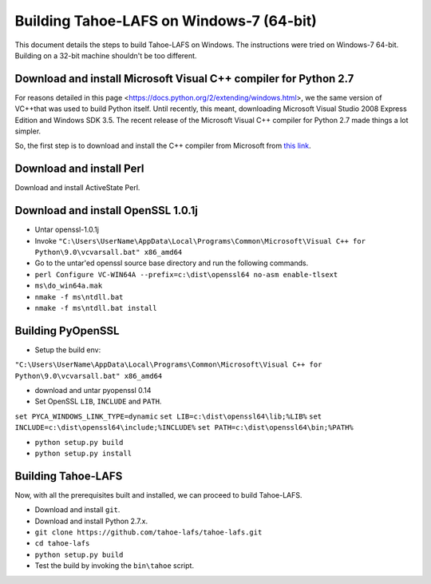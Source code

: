 Building Tahoe-LAFS on Windows-7 (64-bit)
=========================================

This document details the steps to build Tahoe-LAFS on Windows. The instructions
were tried on Windows-7 64-bit. Building on a 32-bit machine shouldn't be too
different.

Download and install Microsoft Visual C++ compiler for Python 2.7
-----------------------------------------------------------------

For reasons detailed in this page <https://docs.python.org/2/extending/windows.html>, we the
same version of VC++that was used to build Python itself. Until recently, this meant, downloading
Microsoft Visual Studio 2008 Express Edition and Windows SDK 3.5. The recent release of the Microsoft
Visual C++ compiler for Python 2.7 made things a lot simpler.

So, the first step is to download and install the C++ compiler from Microsoft from `this link`_.

.. _this link: http://www.microsoft.com/en-us/download/details.aspx?id=44266

Download and install Perl
-------------------------

Download and install ActiveState Perl.

Download and install OpenSSL 1.0.1j
-----------------------------------

*  Untar openssl-1.0.1j
*  Invoke ``"C:\Users\UserName\AppData\Local\Programs\Common\Microsoft\Visual C++ for Python\9.0\vcvarsall.bat" x86_amd64``
*  Go to the untar'ed openssl source base directory and run the following commands.
*  ``perl Configure VC-WIN64A --prefix=c:\dist\openssl64 no-asm enable-tlsext``
*  ``ms\do_win64a.mak``
*  ``nmake -f ms\ntdll.bat``
*  ``nmake -f ms\ntdll.bat install``

Building PyOpenSSL
------------------

*  Setup the build env:

``"C:\Users\UserName\AppData\Local\Programs\Common\Microsoft\Visual C++ for Python\9.0\vcvarsall.bat" x86_amd64``

*  download and untar pyopenssl 0.14
*  Set OpenSSL ``LIB``, ``INCLUDE`` and ``PATH``.

``set PYCA_WINDOWS_LINK_TYPE=dynamic``
``set LIB=c:\dist\openssl64\lib;%LIB%``
``set INCLUDE=c:\dist\openssl64\include;%INCLUDE%``
``set PATH=c:\dist\openssl64\bin;%PATH%``

*  ``python setup.py build``
*  ``python setup.py install``

Building Tahoe-LAFS
-------------------

Now, with all the prerequisites built and installed, we can proceed to build Tahoe-LAFS.

*  Download and install ``git``.
*  Download and install Python 2.7.x.
*  ``git clone https://github.com/tahoe-lafs/tahoe-lafs.git``
*  ``cd tahoe-lafs``
*  ``python setup.py build``
*  Test the build by invoking the ``bin\tahoe`` script.


